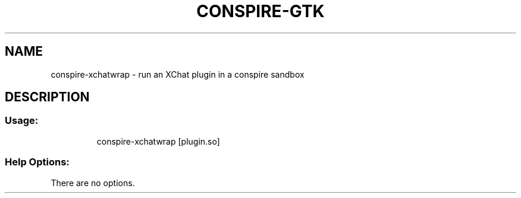 .TH CONSPIRE\-GTK "1" "December 2007" "conspire" "User Commands"
.SH NAME
conspire\-xchatwrap \- run an XChat plugin in a conspire sandbox
.SH DESCRIPTION
.SS "Usage:"
.IP
conspire\-xchatwrap [plugin.so]
.SS "Help Options:"
.TP
There are no options.

